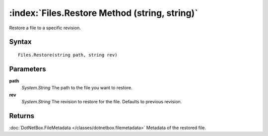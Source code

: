 :index:`Files.Restore Method (string, string)`
==============================================

Restore a file to a specific revision.

Syntax
------

::

	Files.Restore(string path, string rev)

Parameters
----------

**path**
	*System.String* The path to the file you want to restore.

**rev**
	*System.String* The revision to restore for the file. Defaults to previous revision.

Returns
-------

:doc:`DotNetBox.FileMetadata </classes/dotnetbox.filemetadata>`  Metadata of the restored file.
